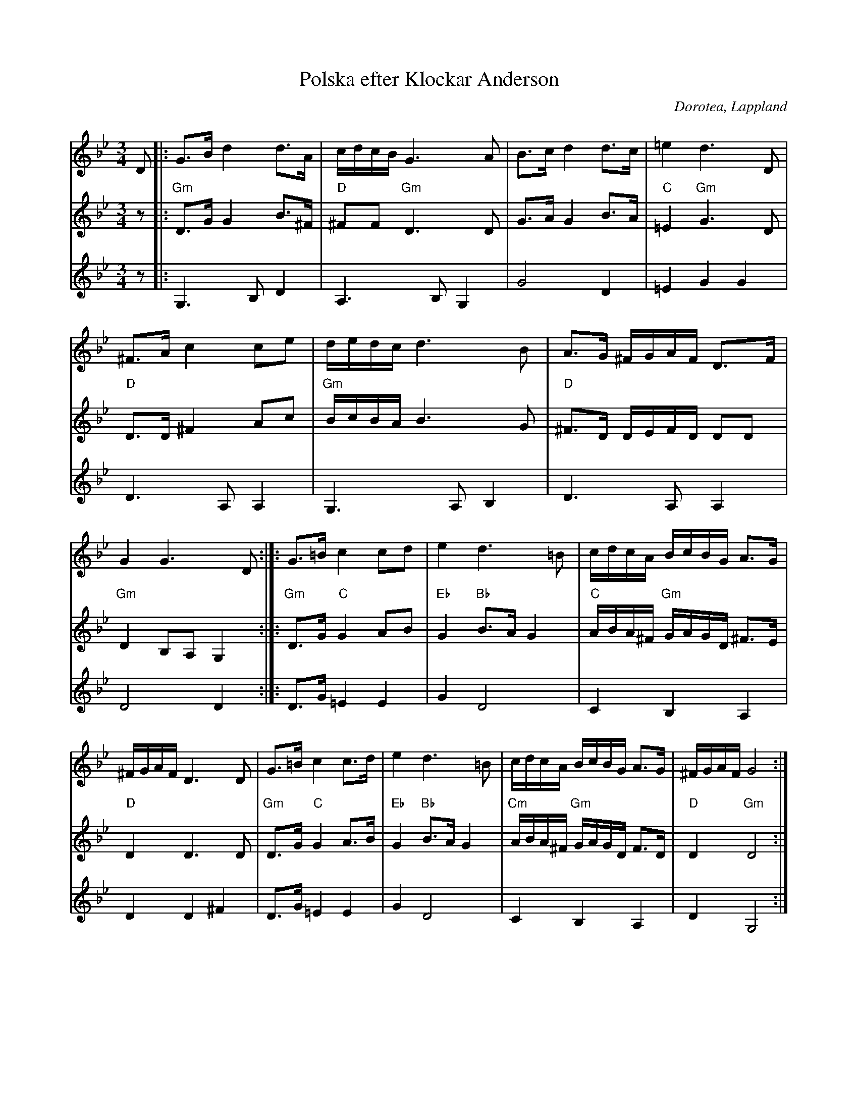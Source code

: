 %%abc-charset utf-8

X:1
T:Polska efter Klockar Anderson
R:Polska
O:Dorotea, Lappland
M:3/4
L:1/16
K:Gm
V:1
 D2 |: G3B d4 d3A | cdcB G6 A2 | B3c d4 d3c | =e4 d6 D2 | ^F3A c4 c2e2 | dedc d6 B2 | A3G ^FGAF D3F | G4 G6 D2 :|]: G3=B c4 c2d2 | e4 d6 =B2 | cdcA BcBG A3G |^FGAF D6 D2 | G3=B c4 c3d | e4 d6 =B2 | cdcA BcBG A3G | ^FGAF G8 :|
V:2
 z2|:"Gm" D3G G4 B3^F |"D" ^F2F2 "Gm" D6 D2  | G3A G4 B3A |"C" =E4 "Gm" G6 D2 |"D" D3D ^F4 A2c2 |"Gm" BcBA B6 G2 |"D" ^F3D DEFD D2D2 |"Gm" D4 B,2A,2 G,4 :|]:"Gm" D3G "C"G4 A2B2 | "Eb" G4 "Bb" B3A G4 |"C" ABA^F "Gm" GAGD ^F3E |"D" D4 D6 D2 | "Gm" D3G "C" G4 A3B1 |"Eb" G4 "Bb" B3A G4 |"Cm" ABA^F "Gm" GAGD F3D |"D" D4 "Gm" D8 :|
V:3
z2 |: G,6 B,2 D4 | A,6 B,2 G,4 | G8 D4  | =E4 G4 G4 | D6 A,2 A,4 | G,6 A,2 B,4 | D6 A,2 A,4 | D8 D4 :|]: D3G1 =E4 E4 | G4 D8 | C4 B,4 A,4 | D4 D4 ^F4 | D3G1 =E4 E4 | G4 D8 | C4 B,4 A,4 | D4 G,8 :|

